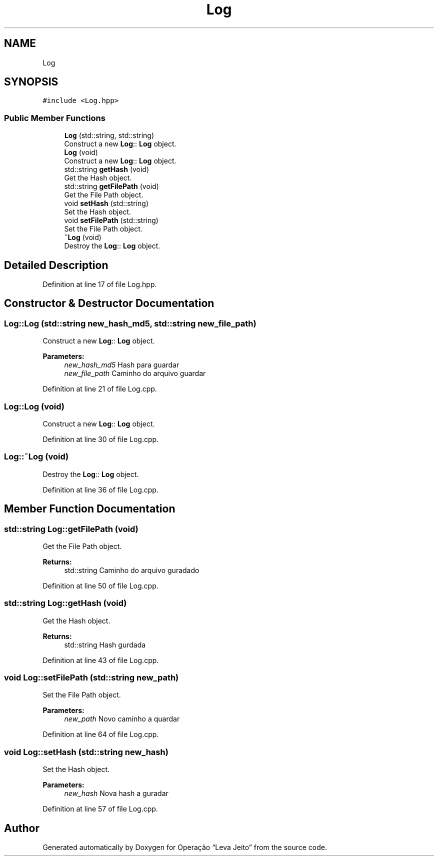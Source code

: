 .TH "Log" 3 "Fri Sep 27 2019" "Operação “Leva Jeito”" \" -*- nroff -*-
.ad l
.nh
.SH NAME
Log
.SH SYNOPSIS
.br
.PP
.PP
\fC#include <Log\&.hpp>\fP
.SS "Public Member Functions"

.in +1c
.ti -1c
.RI "\fBLog\fP (std::string, std::string)"
.br
.RI "Construct a new \fBLog\fP:: \fBLog\fP object\&. "
.ti -1c
.RI "\fBLog\fP (void)"
.br
.RI "Construct a new \fBLog\fP:: \fBLog\fP object\&. "
.ti -1c
.RI "std::string \fBgetHash\fP (void)"
.br
.RI "Get the Hash object\&. "
.ti -1c
.RI "std::string \fBgetFilePath\fP (void)"
.br
.RI "Get the File Path object\&. "
.ti -1c
.RI "void \fBsetHash\fP (std::string)"
.br
.RI "Set the Hash object\&. "
.ti -1c
.RI "void \fBsetFilePath\fP (std::string)"
.br
.RI "Set the File Path object\&. "
.ti -1c
.RI "\fB~Log\fP (void)"
.br
.RI "Destroy the \fBLog\fP:: \fBLog\fP object\&. "
.in -1c
.SH "Detailed Description"
.PP 
Definition at line 17 of file Log\&.hpp\&.
.SH "Constructor & Destructor Documentation"
.PP 
.SS "Log::Log (std::string new_hash_md5, std::string new_file_path)"

.PP
Construct a new \fBLog\fP:: \fBLog\fP object\&. 
.PP
\fBParameters:\fP
.RS 4
\fInew_hash_md5\fP Hash para guardar 
.br
\fInew_file_path\fP Caminho do arquivo guardar 
.RE
.PP

.PP
Definition at line 21 of file Log\&.cpp\&.
.SS "Log::Log (void)"

.PP
Construct a new \fBLog\fP:: \fBLog\fP object\&. 
.PP
Definition at line 30 of file Log\&.cpp\&.
.SS "Log::~Log (void)"

.PP
Destroy the \fBLog\fP:: \fBLog\fP object\&. 
.PP
Definition at line 36 of file Log\&.cpp\&.
.SH "Member Function Documentation"
.PP 
.SS "std::string Log::getFilePath (void)"

.PP
Get the File Path object\&. 
.PP
\fBReturns:\fP
.RS 4
std::string Caminho do arquivo guradado 
.RE
.PP

.PP
Definition at line 50 of file Log\&.cpp\&.
.SS "std::string Log::getHash (void)"

.PP
Get the Hash object\&. 
.PP
\fBReturns:\fP
.RS 4
std::string Hash gurdada 
.RE
.PP

.PP
Definition at line 43 of file Log\&.cpp\&.
.SS "void Log::setFilePath (std::string new_path)"

.PP
Set the File Path object\&. 
.PP
\fBParameters:\fP
.RS 4
\fInew_path\fP Novo caminho a quardar 
.RE
.PP

.PP
Definition at line 64 of file Log\&.cpp\&.
.SS "void Log::setHash (std::string new_hash)"

.PP
Set the Hash object\&. 
.PP
\fBParameters:\fP
.RS 4
\fInew_hash\fP Nova hash a guradar 
.RE
.PP

.PP
Definition at line 57 of file Log\&.cpp\&.

.SH "Author"
.PP 
Generated automatically by Doxygen for Operação “Leva Jeito” from the source code\&.

